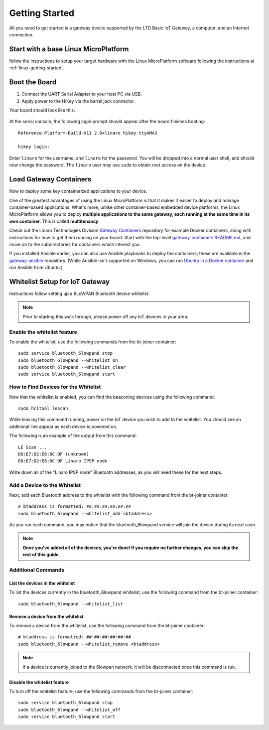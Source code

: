 .. highlight:: sh

.. _big-getting-started:

Getting Started
===============

All you need to get started is a gateway device supported by the LTD Basic
IoT Gateway, a computer, and an Internet connection.

Start with a base Linux MicroPlatform
-------------------------------------

follow the instructions to setup your target hardware with the Linux
MicroPlatform software following the instructions at
:ref:`linux-getting-started`.

Boot the Board
--------------

#. Connect the UART Serial Adapter to your host PC via USB.

#. Apply power to the HiKey via the barrel jack connector.

Your board should look like this:

.. figure:: /_static/linux/hikey-boot.jpg
   :align: center
   :alt: HiKey when booting

.. highlight:: none

At the serial console, the following login prompt should appear after
the board finishes booting::

  Reference-Platform-Build-X11 2.0+linaro hikey ttyAMA3

  hikey login:

Enter ``linaro`` for the username, and ``linaro`` for the
password. You will be dropped into a normal user shell, and should now
change the password. The ``linaro`` user may use ``sudo`` to obtain
root access on the device.

Load Gateway Containers
-----------------------

Now to deploy some key containerized applications to your device.

One of the greatest advantages of using the Linux MicroPlatform is that it
makes it easier to deploy and manage container-based applications. What's more,
unlike other container-based embedded device platforms, the Linux MicroPlatform
allows you to deploy **multiple applications to the same gateway, each
running at the same time in its own container**. This is called
**multitenancy**.

Check out the Linaro Technologies Division `Gateway Containers
<https://github.com/linaro-technologies/gateway-containers>`_
repository for example Docker containers, along with instructions for
how to get them running on your board. Start with the top-level
`gateway-containers README.md`_, and move on to the subdirectories for
containers which interest you.

If you installed Ansible earlier, you can also use Ansible playbooks
to deploy the containers; these are available in the `gateway-ansible
<https://github.com/linaro-technologies/gateway-ansible>`_
repository. (While Ansible isn't supported on Windows, you can run
`Ubuntu in a Docker container <https://hub.docker.com/_/ubuntu/>`_ and
run Ansible from Ubuntu.)

.. _big-whitelist:

Whitelist Setup for IoT Gateway
-------------------------------

Instructions follow setting up a 6LoWPAN Bluetooth device whitelist.

.. note::

   Prior to starting this walk through, please power off any IoT
   devices in your area.

Enable the whitelist feature
~~~~~~~~~~~~~~~~~~~~~~~~~~~~

To enable the whitelist, use the following commands from the bt-joiner
container::

    sudo service bluetooth_6lowpand stop
    sudo bluetooth_6lowpand --whitelist_on
    sudo bluetooth_6lowpand --whitelist_clear
    sudo service bluetooth_6lowpand start

How to Find Devices for the Whitelist
~~~~~~~~~~~~~~~~~~~~~~~~~~~~~~~~~~~~~

Now that the whitelist is enabled, you can find the beaconing devices
using the following command::

    sudo hcitool lescan

While leaving this command running, power on the IoT device
you wish to add to the whitelist. You should see an additional line
appear as each device is powered on.

The following is an example of the output from this command::

  LE Scan ...
  D6:E7:D2:E8:6C:9F (unknown)
  D6:E7:D2:E8:6C:9F Linaro IPSP node

Write down all of the "Linaro IPSP node" Bluetooth addresses, as you
will need these for the next steps.

Add a Device to the Whitelist
~~~~~~~~~~~~~~~~~~~~~~~~~~~~~

Next, add each Bluetooth address to the whitelist with the following
command from the bt-joiner container::

    # btaddress is formatted: ##:##:##:##:##:##
    sudo bluetooth_6lowpand --whitelist_add <btaddress>

As you run each command, you may notice that the bluetooth_6lowpand
service will join the device during its next scan.

.. note::

   **Once you've added all of the devices, you're done!  If you require
   no further changes, you can skip the rest of this guide.**

Additional Commands
~~~~~~~~~~~~~~~~~~~

List the devices in the whitelist
+++++++++++++++++++++++++++++++++

To list the devices currently in the bluetooth_6lowpand whitelist, use
the following command from the bt-joiner container::

    sudo bluetooth_6lowpand --whitelist_list

Remove a device from the whitelist
++++++++++++++++++++++++++++++++++

To remove a device from the whitelist, use the following command from
the bt-joiner container::

    # btaddress is formatted: ##:##:##:##:##:##
    sudo bluetooth_6lowpand --whitelist_remove <btaddress>

.. note::

   If a device is currently joined to the 6lowpan network, it will be
   disconnected once this command is run.

Disable the whitelist feature
+++++++++++++++++++++++++++++

To turn off the whitelist feature, use the following commands from the
bt-joiner container::

    sudo service bluetooth_6lowpand stop
    sudo bluetooth_6lowpand --whitelist_off
    sudo service bluetooth_6lowpand start

.. _gateway-containers README.md:
   https://github.com/linaro-technologies/gateway-containers/blob/master/README.md
